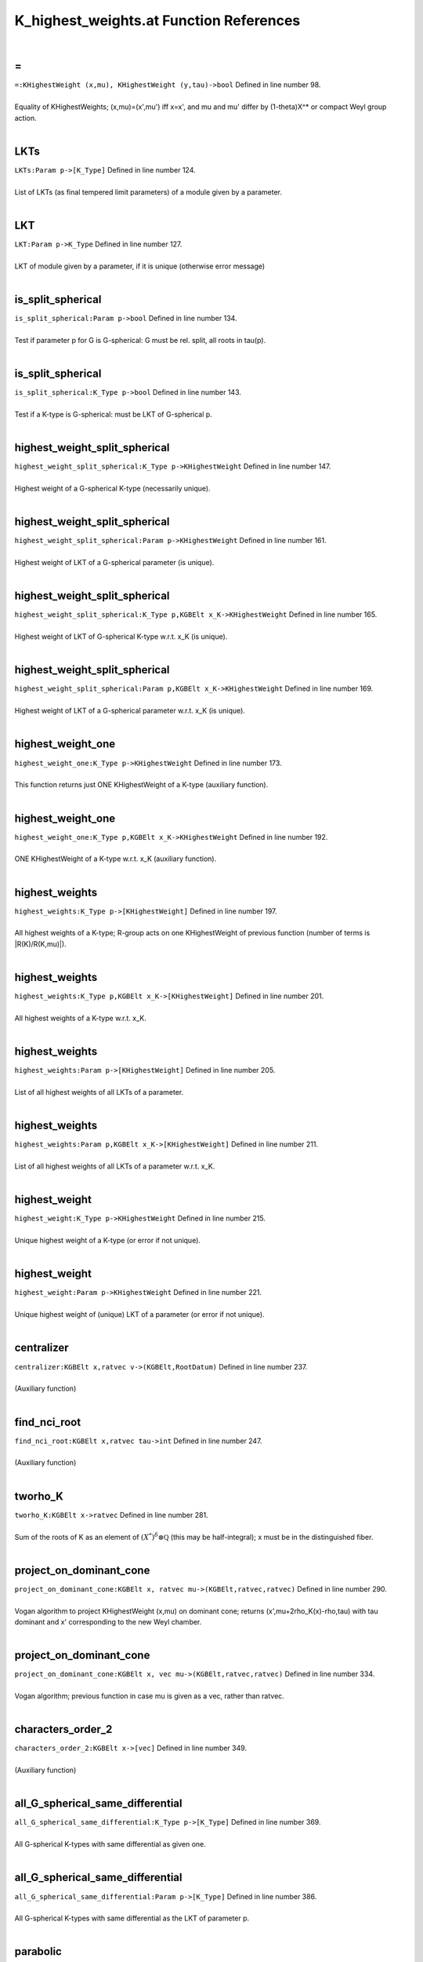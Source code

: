 .. _K_highest_weights.at_ref:

K_highest_weights.at Function References
=======================================================
|

.. _\=_KHighestWeight_(x,mu),_KHighestWeight_(y,tau)->bool1:

\=
-------------------------------------------------
| ``=:KHighestWeight (x,mu), KHighestWeight (y,tau)->bool`` Defined in line number 98.
| 
| Equality of KHighestWeights; (x,mu)=(x',mu') iff x=x', and mu and mu'    differ by (1-theta)X^* or compact Weyl group action.
| 

.. _lkts_param_p->[k_type]1:

LKTs
-------------------------------------------------
| ``LKTs:Param p->[K_Type]`` Defined in line number 124.
| 
| List of LKTs (as final tempered limit parameters) of a module given by a    parameter.
| 

.. _lkt_param_p->k_type1:

LKT
-------------------------------------------------
| ``LKT:Param p->K_Type`` Defined in line number 127.
| 
| LKT of module given by a parameter, if it is unique (otherwise error message)
| 

.. _is_split_spherical_param_p->bool1:

is_split_spherical
-------------------------------------------------
| ``is_split_spherical:Param p->bool`` Defined in line number 134.
| 
| Test if parameter p for G is G-spherical: G must be rel. split, all roots    in tau(p).
| 

.. _is_split_spherical_k_type_p->bool1:

is_split_spherical
-------------------------------------------------
| ``is_split_spherical:K_Type p->bool`` Defined in line number 143.
| 
| Test if a K-type is G-spherical: must be LKT of G-spherical p.
| 

.. _highest_weight_split_spherical_k_type_p->khighestweight1:

highest_weight_split_spherical
-------------------------------------------------
| ``highest_weight_split_spherical:K_Type p->KHighestWeight`` Defined in line number 147.
| 
| Highest weight of a G-spherical K-type (necessarily unique).
| 

.. _highest_weight_split_spherical_param_p->khighestweight1:

highest_weight_split_spherical
-------------------------------------------------
| ``highest_weight_split_spherical:Param p->KHighestWeight`` Defined in line number 161.
| 
| Highest weight of LKT of a G-spherical parameter (is unique).
| 

.. _highest_weight_split_spherical_k_type_p,kgbelt_x_k->khighestweight1:

highest_weight_split_spherical
-------------------------------------------------
| ``highest_weight_split_spherical:K_Type p,KGBElt x_K->KHighestWeight`` Defined in line number 165.
| 
| Highest weight of LKT of G-spherical K-type w.r.t. x_K (is unique).
| 

.. _highest_weight_split_spherical_param_p,kgbelt_x_k->khighestweight1:

highest_weight_split_spherical
-------------------------------------------------
| ``highest_weight_split_spherical:Param p,KGBElt x_K->KHighestWeight`` Defined in line number 169.
| 
| Highest weight of LKT of a G-spherical parameter w.r.t. x_K (is unique).
| 

.. _highest_weight_one_k_type_p->khighestweight1:

highest_weight_one
-------------------------------------------------
| ``highest_weight_one:K_Type p->KHighestWeight`` Defined in line number 173.
| 
| This function returns just ONE KHighestWeight of a K-type (auxiliary function).
| 

.. _highest_weight_one_k_type_p,kgbelt_x_k->khighestweight1:

highest_weight_one
-------------------------------------------------
| ``highest_weight_one:K_Type p,KGBElt x_K->KHighestWeight`` Defined in line number 192.
| 
| ONE KHighestWeight of a K-type w.r.t. x_K (auxiliary function).
| 

.. _highest_weights_k_type_p->[khighestweight]1:

highest_weights
-------------------------------------------------
| ``highest_weights:K_Type p->[KHighestWeight]`` Defined in line number 197.
| 
| All highest weights of a K-type; R-group acts on one KHighestWeight of    previous function (number of terms is \|R(K)/R(K,mu)\|).
| 

.. _highest_weights_k_type_p,kgbelt_x_k->[khighestweight]1:

highest_weights
-------------------------------------------------
| ``highest_weights:K_Type p,KGBElt x_K->[KHighestWeight]`` Defined in line number 201.
| 
| All highest weights of a K-type w.r.t. x_K.
| 

.. _highest_weights_param_p->[khighestweight]1:

highest_weights
-------------------------------------------------
| ``highest_weights:Param p->[KHighestWeight]`` Defined in line number 205.
| 
| List of all highest weights of all LKTs of a parameter.
| 

.. _highest_weights_param_p,kgbelt_x_k->[khighestweight]1:

highest_weights
-------------------------------------------------
| ``highest_weights:Param p,KGBElt x_K->[KHighestWeight]`` Defined in line number 211.
| 
| List of all highest weights of all LKTs of a parameter w.r.t. x_K.
| 

.. _highest_weight_k_type_p->khighestweight1:

highest_weight
-------------------------------------------------
| ``highest_weight:K_Type p->KHighestWeight`` Defined in line number 215.
| 
| Unique highest weight of a K-type (or error if not unique).
| 

.. _highest_weight_param_p->khighestweight1:

highest_weight
-------------------------------------------------
| ``highest_weight:Param p->KHighestWeight`` Defined in line number 221.
| 
| Unique highest weight of (unique) LKT of a parameter (or error if not unique).
| 

.. _centralizer_kgbelt_x,ratvec_v->(kgbelt,rootdatum)1:

centralizer
-------------------------------------------------
| ``centralizer:KGBElt x,ratvec v->(KGBElt,RootDatum)`` Defined in line number 237.
| 
| (Auxiliary function)
| 

.. _find_nci_root_kgbelt_x,ratvec_tau->int1:

find_nci_root
-------------------------------------------------
| ``find_nci_root:KGBElt x,ratvec tau->int`` Defined in line number 247.
| 
| (Auxiliary function)
| 

.. _tworho_k_kgbelt_x->ratvec1:

tworho_K
-------------------------------------------------
| ``tworho_K:KGBElt x->ratvec`` Defined in line number 281.
| 
| Sum of the roots of K as an element of :math:`(X^*)^{\delta}\otimes\mathbb Q`  (this may be half-integral); x must be in the distinguished fiber.
| 

.. _project_on_dominant_cone_kgbelt_x,_ratvec_mu->(kgbelt,ratvec,ratvec)1:

project_on_dominant_cone
-------------------------------------------------
| ``project_on_dominant_cone:KGBElt x, ratvec mu->(KGBElt,ratvec,ratvec)`` Defined in line number 290.
| 
| Vogan algorithm to project KHighestWeight (x,mu) on dominant cone; returns    (x',mu+2rho_K(x)-rho,tau) with tau dominant and x' corresponding to the new    Weyl chamber.
| 

.. _project_on_dominant_cone_kgbelt_x,_vec_mu->(kgbelt,ratvec,ratvec)1:

project_on_dominant_cone
-------------------------------------------------
| ``project_on_dominant_cone:KGBElt x, vec mu->(KGBElt,ratvec,ratvec)`` Defined in line number 334.
| 
| Vogan algorithm; previous function in case mu is given as a vec, rather than ratvec.
| 

.. _characters_order_2_kgbelt_x->[vec]1:

characters_order_2
-------------------------------------------------
| ``characters_order_2:KGBElt x->[vec]`` Defined in line number 349.
| 
| (Auxiliary function)
| 

.. _all_g_spherical_same_differential_k_type_p->[k_type]1:

all_G_spherical_same_differential
-------------------------------------------------
| ``all_G_spherical_same_differential:K_Type p->[K_Type]`` Defined in line number 369.
| 
| All G-spherical K-types with same differential as given one.
| 

.. _all_g_spherical_same_differential_param_p->[k_type]1:

all_G_spherical_same_differential
-------------------------------------------------
| ``all_G_spherical_same_differential:Param p->[K_Type]`` Defined in line number 386.
| 
| All G-spherical K-types with same differential as the LKT of parameter p.
| 

.. _parabolic_khighestweight_(x,mu)->parabolic1:

parabolic
-------------------------------------------------
| ``parabolic:KHighestWeight (x,mu)->Parabolic`` Defined in line number 398.
| 
| Parabolic attached to KHighestWeight by Vogan algorithm.
| 

.. _make_strongly_dominant_khighestweight_mu,kgbelt_x_q->khighestweight1:

make_strongly_dominant
-------------------------------------------------
| ``make_strongly_dominant:KHighestWeight mu,KGBElt x_Q->KHighestWeight`` Defined in line number 413.
| 
| (Auxiliary function)
| 

.. _k_types_khighestweight_mu_in->[k_type]1:

K_types
-------------------------------------------------
| ``K_types:KHighestWeight mu_in->[K_Type]`` Defined in line number 421.
| 
| All K_types with the same KHighestWeight.
| 

.. _k_type_khighestweight(x,mu)->k_type1:

K_type
-------------------------------------------------
| ``K_type:KHighestWeight(x,mu)->K_Type`` Defined in line number 458.
| 
| K_type with given KHighestWeight if unique (otherwise error).
| 

.. _k0_highest_weight_khighestweight(x,mu)->param1:

K0_highest_weight
-------------------------------------------------
| ``K0_highest_weight:KHighestWeight(x,mu)->Param`` Defined in line number 468.
| 
| Parameter for (the RealForm K_0) of the K_0-type with highest weight    (the restriction of) KHighestWeight mu.
| 

.. _dimension_khighestweight_mu->int1:

dimension
-------------------------------------------------
| ``dimension:KHighestWeight mu->int`` Defined in line number 476.
| 
| Dimension of the K_#-type with KHighestWeight mu.
| 

.. _dimension_k_type_p->int1:

dimension
-------------------------------------------------
| ``dimension:K_Type p->int`` Defined in line number 479.
| 
| Dimension of a K-type.
| 

.. _h_weight_kgbelt_x,vec_mu_k->khighestweight1:

H_weight
-------------------------------------------------
| ``H_weight:KGBElt x,vec mu_K->KHighestWeight`` Defined in line number 490.
| 
| (Auxiliary function)
| 

.. _fundamental_weights_k_h_kgbelt_x->[ratvec]1:

fundamental_weights_K_H
-------------------------------------------------
| ``fundamental_weights_K_H:KGBElt x->[ratvec]`` Defined in line number 495.
| 
| (Auxiliary function)
| 

.. _k0_param_k_type_p,kgbelt_x_k->param1:

K0_param
-------------------------------------------------
| ``K0_param:K_Type p,KGBElt x_K->Param`` Defined in line number 501.
| 
| ONE K_0-type in the restriction of a K_type to the identity component K_0 of K    (auxiliary function).
| 

.. _k0_param_k_type_p->param1:

K0_param
-------------------------------------------------
| ``K0_param:K_Type p->Param`` Defined in line number 507.
| 
| ONE K_0-type in the restriction of a K_type to the identity component K_0 of K    (auxiliary function).
| 

.. _k0_params_param_p,kgbelt_x_k->[param]1:

K0_params
-------------------------------------------------
| ``K0_params:Param p,KGBElt x_K->[Param]`` Defined in line number 515.
| 
| All K_0-types in the restriction of the LKTs of parameter p K_0.
| 

.. _k0_params_param_p->[param]1:

K0_params
-------------------------------------------------
| ``K0_params:Param p->[Param]`` Defined in line number 520.
| 
| All K_0-types in the restriction of the LKTs of parameter p to K_0.
| 

.. _k0_param_param_p,kgbelt_x_k->param1:

K0_param
-------------------------------------------------
| ``K0_param:Param p,KGBElt x_K->Param`` Defined in line number 524.
| 
| Unique K_0-type in the restriction of (unique) LKT to K_0 (error if not unique).
| 

.. _k0_param_param_p->param1:

K0_param
-------------------------------------------------
| ``K0_param:Param p->Param`` Defined in line number 530.
| 
| Unique K_0-type in the restriction of (unique) LKT to K_0 (error if not unique).
| 

.. _fundamental_weight_coordinates_khighestweight_(x,mu)->vec1:

fundamental_weight_coordinates
-------------------------------------------------
| ``fundamental_weight_coordinates:KHighestWeight (x,mu)->vec`` Defined in line number 537.
| 
| (Auxiliary function)
| 

.. _k_highest_weight_from_fundamental_weights_kgbelt_x,vec_tau->khighestweight1:

K_highest_weight_from_fundamental_weights
-------------------------------------------------
| ``K_highest_weight_from_fundamental_weights:KGBElt x,vec tau->KHighestWeight`` Defined in line number 543.
| 
| (Auxiliary function)
| 

.. _dimensions_param_p,_kgbelt_x_k->[int]1:

dimensions
-------------------------------------------------
| ``dimensions:Param p, KGBElt x_K->[int]`` Defined in line number 552.
| 
| List of the dimensions of the K_0-types in the restriction of the LKTs of parameter p.
| 

.. _dimensions_param_p->[int]1:

dimensions
-------------------------------------------------
| ``dimensions:Param p->[int]`` Defined in line number 556.
| 
| List of the dimensions of the K_0-types in the restriction of the LKTs of parameter p.
| 

.. _dimensions_[param]_b->[[int]]1:

dimensions
-------------------------------------------------
| ``dimensions:[Param] B->[[int]]`` Defined in line number 560.
| 
| List of the dimensions of the K_0-types in the restriction of the LKTs of    a list of parameters.
| 

